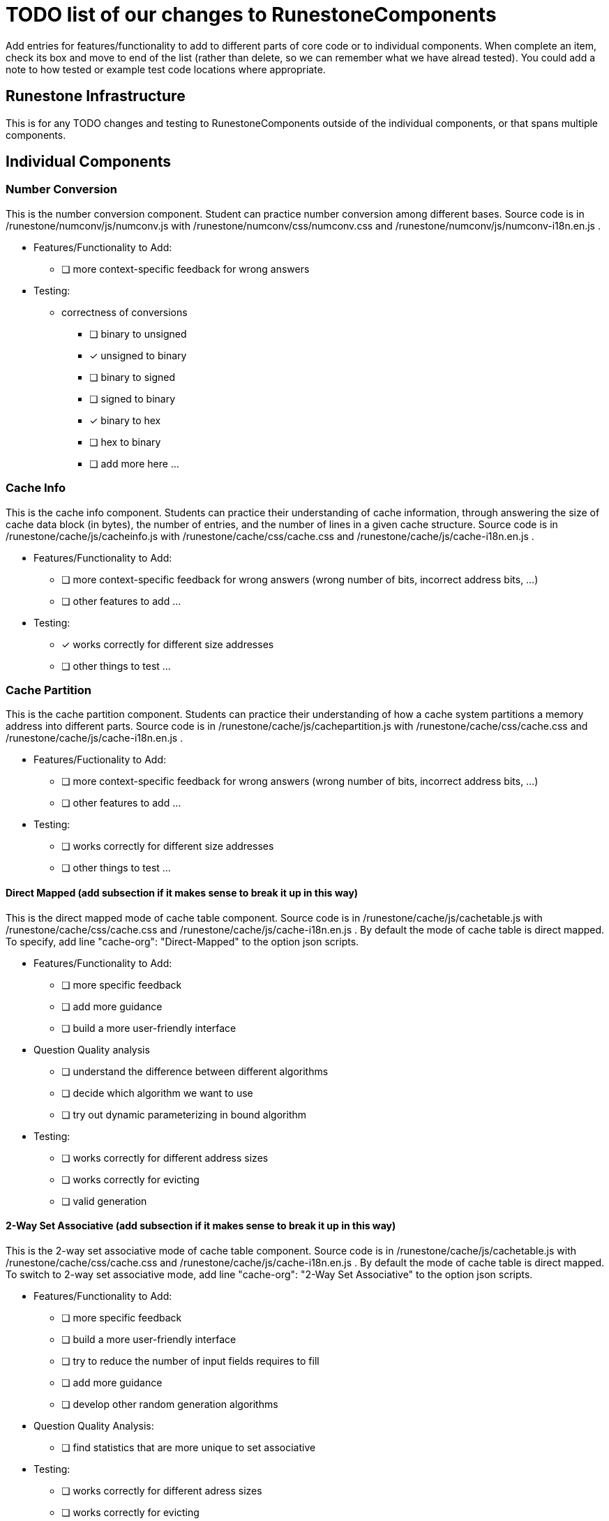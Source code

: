= TODO list of our changes to RunestoneComponents

Add entries for features/functionality to add to different parts of core
code or to individual components.  When complete an item, check its box
and move to end of the list (rather than delete, so we can remember what
we have alread tested).  You could add a note to how tested or example
test code locations where appropriate.  

== Runestone Infrastructure

This is for any TODO changes and testing to RunestoneComponents outside of
the individual components, or that spans multiple components.  

== Individual Components

=== Number Conversion

This is the number conversion component. Student can practice number
conversion among different bases. 
Source code is in /runestone/numconv/js/numconv.js with /runestone/numconv/css/numconv.css and
/runestone/numconv/js/numconv-i18n.en.js .

 * Features/Functionality to Add:
   ** [ ] more context-specific feedback for wrong answers    

 * Testing: 

   ** correctness of conversions
     *** [ ] binary to unsigned
     *** [x] unsigned to binary
     *** [ ] binary to signed
     *** [ ] signed to binary
     *** [x] binary to hex
     *** [ ] hex to binary
     *** [ ] add more here ...


=== Cache Info

This is the cache info component. Students can practice their understanding of cache information,
through answering the size of cache data block (in bytes), the number of entries, and the number of lines 
in a given cache structure.
Source code is in /runestone/cache/js/cacheinfo.js with /runestone/cache/css/cache.css and
/runestone/cache/js/cache-i18n.en.js .

 * Features/Functionality to Add:
   ** [ ] more context-specific feedback for wrong answers  (wrong number of bits,
       incorrect address bits, ...)
   ** [ ] other features to add ...


 * Testing:
   ** [x] works correctly for different size addresses
   ** [ ] other things to test ...

=== Cache Partition

This is the cache partition component. Students can practice their understanding of how a cache
system partitions a memory address into different parts.
Source code is in /runestone/cache/js/cachepartition.js with /runestone/cache/css/cache.css and
/runestone/cache/js/cache-i18n.en.js .

 * Features/Fuctionality to Add:
   ** [ ] more context-specific feedback for wrong answers  (wrong number of bits,
       incorrect address bits, ...)
   ** [ ] other features to add ...

 * Testing:
   ** [ ] works correctly for different size addresses
   ** [ ] other things to test ...

==== Direct Mapped (add subsection if it makes sense to break it up in this way)

This is the direct mapped mode of cache table component. 
Source code is in /runestone/cache/js/cachetable.js with /runestone/cache/css/cache.css and
/runestone/cache/js/cache-i18n.en.js . 
By default the mode of cache table is direct mapped. To specify, 
add line "cache-org": "Direct-Mapped" to the option json scripts. 

 * Features/Functionality to Add:
   ** [ ] more specific feedback
   ** [ ] add more guidance
   ** [ ] build a more user-friendly interface

 * Question Quality analysis
   ** [ ] understand the difference between different algorithms
   ** [ ] decide which algorithm we want to use
   ** [ ] try out dynamic parameterizing in bound algorithm

 * Testing:
   ** [ ] works correctly for different address sizes
   ** [ ] works correctly for evicting 
   ** [ ] valid generation

==== 2-Way Set Associative (add subsection if it makes sense to break it up in this way)

This is the 2-way set associative mode of cache table component. 
Source code is in /runestone/cache/js/cachetable.js with /runestone/cache/css/cache.css and
/runestone/cache/js/cache-i18n.en.js . 
By default the mode of cache table is direct mapped. To switch to 2-way set associative mode, 
add line "cache-org": "2-Way Set Associative" to the option json scripts. 

 * Features/Functionality to Add:
   ** [ ] more specific feedback
   ** [ ] build a more user-friendly interface
   ** [ ] try to reduce the number of input fields requires to fill
   ** [ ] add more guidance
   ** [ ] develop other random generation algorithms

 * Question Quality Analysis:
   ** [ ] find statistics that are more unique to set associative

 * Testing:
   ** [ ] works correctly for different adress sizes
   ** [ ] works correctly for evicting 
   ** [ ] determines LRU correctly
   ** [ ] valid generation